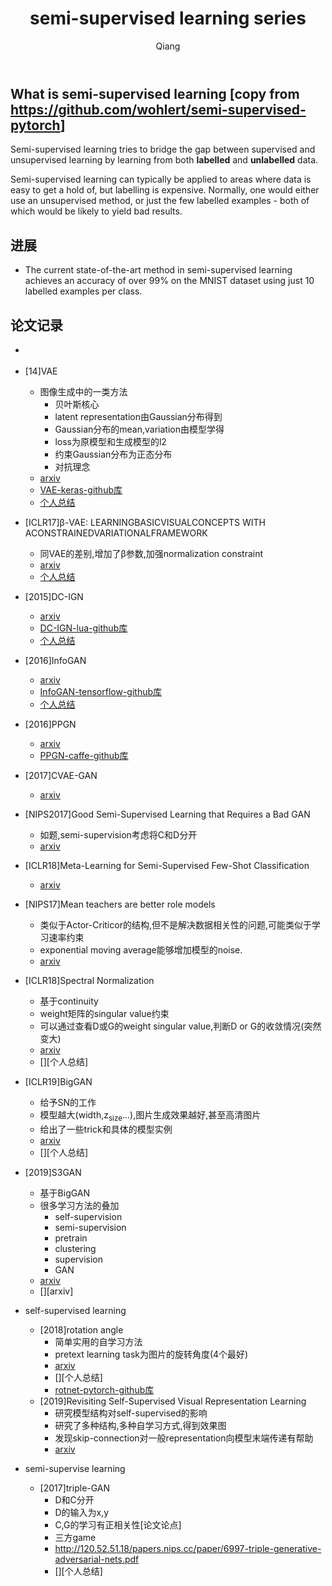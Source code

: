 #+title: semi-supervised learning series
#+author: Qiang

** What is semi-supervised learning [copy from https://github.com/wohlert/semi-supervised-pytorch]
Semi-supervised learning tries to bridge the gap between supervised and unsupervised learning by learning from both *labelled* and *unlabelled* data.

Semi-supervised learning can typically be applied to areas where data is easy to get a hold of, but labelling is expensive. Normally, one would either use an unsupervised method, or just the few labelled examples - both of which would be likely to yield bad results.

** 进展
- The current state-of-the-art method in semi-supervised learning achieves an accuracy of over 99% on the MNIST dataset using just 10 labelled examples per class.


** 论文记录
- [[./structures.png]]

- [14]VAE
  - 图像生成中的一类方法
    - 贝叶斯核心
    - latent representation由Gaussian分布得到
    - Gaussian分布的mean,variation由模型学得
    - loss为原模型和生成模型的l2
    - 约束Gaussian分布为正态分布
    - 对抗理念
  - [[https://arxiv.org/pdf/1312.6114.pdf][arxiv]]
  - [[https://github.com/bojone/vae/blob/master/vae_keras.py][VAE-keras-github库]]
  - [[./VAE/ori-VAE.org][个人总结]]

- [ICLR17]β-VAE: LEARNINGBASICVISUALCONCEPTS WITH ACONSTRAINEDVARIATIONALFRAMEWORK
  - 同VAE的差别,增加了β参数,加强normalization constraint
  - [[https://openreview.net/pdf?id=Sy2fzU9gl][arxiv]]
  - [[./beta-VAE/beta-VAE.org][个人总结]]



- [2015]DC-IGN
  - [[https://arxiv.org/pdf/1503.03167.pdf][arxiv]]
  - [[https://github.com/willwhitney/dc-ign][DC-IGN-lua-github库]]
  - [[./DC-IGN/DC-IGN.org][个人总结]]

- [2016]InfoGAN
  - [[https://arxiv.org/pdf/1606.03657.pdf][arxiv]]
  - [[https://github.com/openai/InfoGAN][InfoGAN-tensorflow-github库]]
  - [[./InfoGAN/InfoGAN.org][个人总结]]

- [2016]PPGN
  - [[https://arxiv.org/pdf/1612.00005.pdf][arxiv]]
  - [[https://github.com/Evolving-AI-Lab/ppgn][PPGN-caffe-github库]]

- [2017]CVAE-GAN
  - [[https://arxiv.org/pdf/1703.10155.pdf][arxiv]]

- [NIPS2017]Good Semi-Supervised Learning that Requires a Bad GAN
  - 如题,semi-supervision考虑将C和D分开
  - [[https://arxiv.org/pdf/1705.09783.pdf][arxiv]]

- [ICLR18]Meta-Learning for Semi-Supervised Few-Shot Classification
  - [[https://arxiv.org/pdf/1803.00676.pdf][arxiv]]

- [NIPS17]Mean teachers are better role models
  - 类似于Actor-Criticor的结构,但不是解决数据相关性的问题,可能类似于学习速率约束
  - exponential moving average能够增加模型的noise.
  - [[https://arxiv.org/pdf/1703.01780.pdf][arxiv]]

- [ICLR18]Spectral Normalization
  - 基于continuity
  - weight矩阵的singular value约束
  - 可以通过查看D或G的weight singular value,判断D or G的收敛情况(突然变大)
  - [[https://arxiv.org/pdf/1802.05957v1.pdf][arxiv]]
  - [][个人总结]

- [ICLR19]BigGAN
  - 给予SN的工作
  - 模型越大(width,z_size...),图片生成效果越好,甚至高清图片
  - 给出了一些trick和具体的模型实例
  - [[https://arxiv.org/pdf/1809.11096.pdf][arxiv]]
  - [][个人总结]

- [2019]S3GAN
  - 基于BigGAN
  - 很多学习方法的叠加
    - self-supervision
    - semi-supervision
    - pretrain
    - clustering
    - supervision
    - GAN
  - [[https://arxiv.org/pdf/1903.02271.pdf][arxiv]]
  - [][arxiv]

- self-supervised learning
  - [2018]rotation angle
    - 简单实用的自学习方法
    - pretext learning task为图片的旋转角度(4个最好)
    - [[https://arxiv.org/pdf/1803.07728.pdf][arxiv]]
    - [][个人总结]
    - [[https://github.com/gidariss/FeatureLearningRotNet][rotnet-pytorch-github库]]
  - [2019]Revisiting Self-Supervised Visual Representation Learning
    - 研究模型结构对self-supervised的影响
    - 研究了多种结构,多种自学习方式,得到效果图
    - 发现skip-connection对一般representation向模型末端传递有帮助
    - [[https://arxiv.org/pdf/1901.09005.pdf][arxiv]]

- semi-supervise learning
  - [2017]triple-GAN
    - D和C分开
    - D的输入为x,y
    - C,G的学习有正相关性[论文论点]
    - 三方game
    - http://120.52.51.18/papers.nips.cc/paper/6997-triple-generative-adversarial-nets.pdf
    - [][个人总结]
